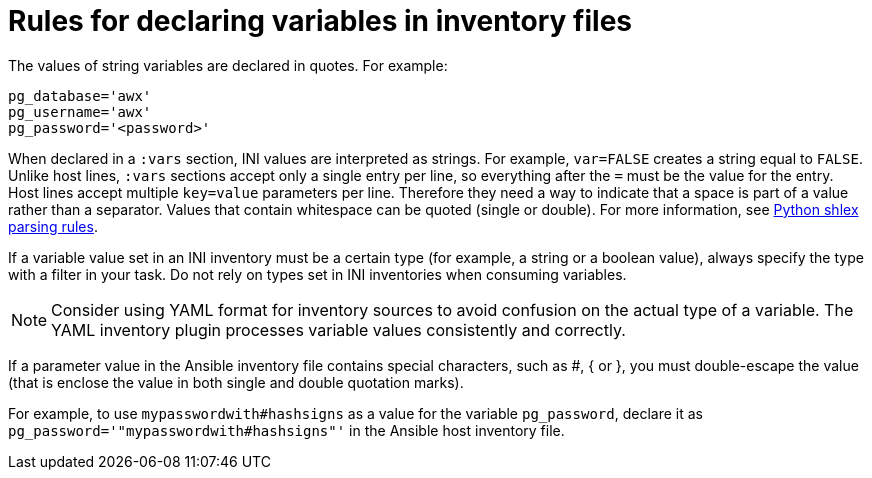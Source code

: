[id="con-declaring_variables"]

= Rules for declaring variables in inventory files

The values of string variables are declared in quotes. 
For example:

[options="nowrap" subs="+quotes,attributes"]
----
pg_database='awx'
pg_username='awx'
pg_password='<password>'
----

When declared in a `:vars` section, INI values are interpreted as strings. 
For example, `var=FALSE` creates a string equal to `FALSE`. 
Unlike host lines, `:vars` sections accept only a single entry per line, so everything after the `=` must be the value for the entry.
Host lines accept multiple `key=value` parameters per line. 
Therefore they need a way to indicate that a space is part of a value rather than a separator. 
Values that contain whitespace can be quoted (single or double). 
For more information, see link:https://docs.python.org/3/library/shlex.html#parsing-rules[Python shlex parsing rules].

If a variable value set in an INI inventory must be a certain type (for example, a string or a boolean value), always specify the type with a filter in your task. 
Do not rely on types set in INI inventories when consuming variables.

[NOTE]
====
Consider using YAML format for inventory sources to avoid confusion on the actual type of a variable. 
The YAML inventory plugin processes variable values consistently and correctly.
====

If a parameter value in the Ansible inventory file contains special characters, such as #, { or }, you must double-escape the value (that is enclose the value in both single and double quotation marks). 

For example, to use `mypasswordwith#hashsigns` as a value for the variable `pg_password`, declare it as `pg_password='"mypasswordwith#hashsigns"'` in the Ansible host inventory file.